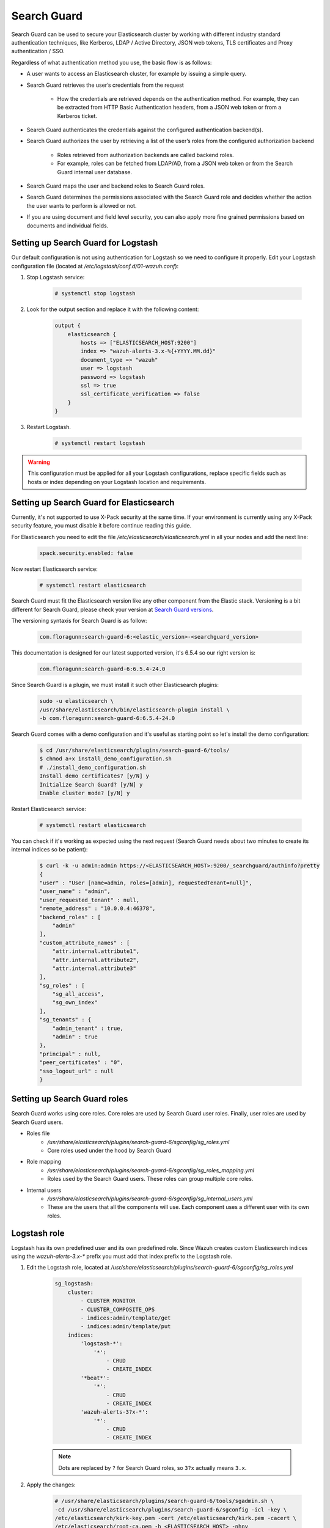 .. Copyright (C) 2018 Wazuh, Inc.

.. _searchguard:

Search Guard
============

Search Guard can be used to secure your Elasticsearch cluster by working with different industry standard authentication techniques, like Kerberos, LDAP / Active Directory, JSON web tokens, TLS certificates and Proxy authentication / SSO.

Regardless of what authentication method you use, the basic flow is as follows:

- A user wants to access an Elasticsearch cluster, for example by issuing a simple query.

- Search Guard retrieves the user’s credentials from the request

    - How the credentials are retrieved depends on the authentication method. For example, they can be extracted from HTTP Basic Authentication headers, from a JSON web token or from a Kerberos ticket.

- Search Guard authenticates the credentials against the configured authentication backend(s).

- Search Guard authorizes the user by retrieving a list of the user’s roles from the configured authorization backend

    - Roles retrieved from authorization backends are called backend roles.

    - For example, roles can be fetched from LDAP/AD, from a JSON web token or from the Search Guard internal user database.

- Search Guard maps the user and backend roles to Search Guard roles.

- Search Guard determines the permissions associated with the Search Guard role and decides whether the action the user wants to perform is allowed or not.

- If you are using document and field level security, you can also apply more fine grained permissions based on documents and individual fields.

Setting up Search Guard for Logstash
^^^^^^^^^^^^^^^^^^^^^^^^^^^^^^^^^^^^

Our default configuration is not using authentication for Logstash so we need to configure it properly. Edit your Logstash configuration file (located at */etc/logstash/conf.d/01-wazuh.conf*):

1. Stop Logstash service:

    .. code-block:: none

        # systemctl stop logstash

2. Look for the output section and replace it with the following content:

    .. code-block:: none

        output {
            elasticsearch {
                hosts => ["ELASTICSEARCH_HOST:9200"]
                index => "wazuh-alerts-3.x-%{+YYYY.MM.dd}"
                document_type => "wazuh"
                user => logstash
                password => logstash
                ssl => true
                ssl_certificate_verification => false
            }
        }

3. Restart Logstash.

    .. code-block:: none

        # systemctl restart logstash

.. warning::

    This configuration must be applied for all your Logstash configurations, replace specific fields such as hosts or index depending on your Logstash location and requirements.

Setting up Search Guard for Elasticsearch
^^^^^^^^^^^^^^^^^^^^^^^^^^^^^^^^^^^^^^^^^

Currently, it's not supported to use X-Pack security at the same time. If your environment is currently using any X-Pack security feature, you must disable it before continue reading this guide.

For Elasticsearch you need to edit the file */etc/elasticsearch/elasticsearch.yml* in all your nodes and add the next line:

    .. code-block:: none
        
        xpack.security.enabled: false 

Now restart Elasticsearch service:

    .. code-block:: none

        # systemctl restart elasticsearch

Search Guard must fit the Elasticsearch version like any other component from the Elastic stack. Versioning is a bit different for Search Guard, please check your version at `Search Guard versions <https://docs.search-guard.com/latest/search-guard-versions>`_.

The versioning syntaxis for Search Guard is as follow:

    .. code-block:: none

        com.floragunn:search-guard-6:<elastic_version>-<searchguard_version>

This documentation is designed for our latest supported version, it's 6.5.4 so our right version is:

    .. code-block:: none

        com.floragunn:search-guard-6:6.5.4-24.0

Since Search Guard is a plugin, we must install it such other Elasticsearch plugins:

    .. code-block:: none

        sudo -u elasticsearch \
        /usr/share/elasticsearch/bin/elasticsearch-plugin install \
        -b com.floragunn:search-guard-6:6.5.4-24.0

Search Guard comes with a demo configuration and it's useful as starting point so let's install the demo configuration:

    .. code-block:: none

        $ cd /usr/share/elasticsearch/plugins/search-guard-6/tools/
        $ chmod a+x install_demo_configuration.sh
        # ./install_demo_configuration.sh
        Install demo certificates? [y/N] y
        Initialize Search Guard? [y/N] y
        Enable cluster mode? [y/N] y

Restart Elasticsearch service:

    .. code-block:: none

        # systemctl restart elasticsearch

You can check if it's working as expected using the next request (Search Guard needs about two minutes to create its internal indices so be patient):

    .. code-block:: none

        $ curl -k -u admin:admin https://<ELASTICSEARCH_HOST>:9200/_searchguard/authinfo?pretty
        {
        "user" : "User [name=admin, roles=[admin], requestedTenant=null]",
        "user_name" : "admin",
        "user_requested_tenant" : null,
        "remote_address" : "10.0.0.4:46378",
        "backend_roles" : [
            "admin"
        ],
        "custom_attribute_names" : [
            "attr.internal.attribute1",
            "attr.internal.attribute2",
            "attr.internal.attribute3"
        ],
        "sg_roles" : [
            "sg_all_access",
            "sg_own_index"
        ],
        "sg_tenants" : {
            "admin_tenant" : true,
            "admin" : true
        },
        "principal" : null,
        "peer_certificates" : "0",
        "sso_logout_url" : null
        }

Setting up Search Guard roles
^^^^^^^^^^^^^^^^^^^^^^^^^^^^^

Search Guard works using core roles. Core roles are used by Search Guard user roles. Finally, user roles are used by Search Guard users. 

- Roles file
    - */usr/share/elasticsearch/plugins/search-guard-6/sgconfig/sg_roles.yml*
    - Core roles used under the hood by Search Guard
- Role mapping 
    - */usr/share/elasticsearch/plugins/search-guard-6/sgconfig/sg_roles_mapping.yml*
    - Roles used by the Search Guard users. These roles can group multiple core roles.
- Internal users
    - */usr/share/elasticsearch/plugins/search-guard-6/sgconfig/sg_internal_users.yml*
    - These are the users that all the components will use. Each component uses a different user with its own roles. 

Logstash role
^^^^^^^^^^^^^

Logstash has its own predefined user and its own predefined role. Since Wazuh creates custom Elasticsearch indices using the *wazuh-alerts-3.x-\** prefix you must add that index prefix to the Logstash role.

1. Edit the Logstash role, located at */usr/share/elasticsearch/plugins/search-guard-6/sgconfig/sg_roles.yml*

    .. code-block:: none

        sg_logstash:
            cluster:
                - CLUSTER_MONITOR
                - CLUSTER_COMPOSITE_OPS
                - indices:admin/template/get
                - indices:admin/template/put
            indices:
                'logstash-*':
                    '*':
                        - CRUD
                        - CREATE_INDEX
                '*beat*': 
                    '*':
                        - CRUD
                        - CREATE_INDEX
                'wazuh-alerts-3?x-*':
                    '*':
                        - CRUD
                        - CREATE_INDEX

    .. note::
        Dots are replaced by ``?`` for Search Guard roles, so ``3?x`` actually means ``3.x``.

2. Apply the changes:

    .. code-block:: none

        # /usr/share/elasticsearch/plugins/search-guard-6/tools/sgadmin.sh \ 
        -cd /usr/share/elasticsearch/plugins/search-guard-6/sgconfig -icl -key \
        /etc/elasticsearch/kirk-key.pem -cert /etc/elasticsearch/kirk.pem -cacert \
        /etc/elasticsearch/root-ca.pem -h <ELASTICSEARCH_HOST> -nhnv

    .. warning::

        In production environments flag `-nhnv` is not recommended because it ignores certificate issues.

3. Restart Elasticsearch and Logstash services:

    .. code-block:: none

        # systemctl restart elasticsearch
        # systemctl restart logstash

At this point you have your Elasticsearch cluster secured using `user:password` authentication and encrypted communication. This means any Logstash pointing to some Elasticsearch node must be authenticated. Also, any request to the Elasticsearch API must use `https` plus `user:password` authentication.

See `roles permissions <https://docs.search-guard.com/latest/roles-permissions>`_ for details.

Setting up Search Guard for Kibana
^^^^^^^^^^^^^^^^^^^^^^^^^^^^^^^^^^

Currently, it's not supported to use X-Pack security at the same time. If your environment is currently using any X-Pack security feature, you must disable it before continue reading this guide.

For Kibana you need to edit the file */etc/kibana/kibana.yml* and add the next line:

    .. code-block:: none

        xpack.security.enabled: false 

Now restart Kibana service:

    .. code-block:: none

        # systemctl restart kibana

Kibana needs the Search Guard plugin too. Plugin versioning works like Elasticsearch plugins versioning, this means you must fit exactly your Kibana version. 

1. Install the plugin as usual:

    .. code-block:: none

        $ sudo -u kibana NODE_OPTIONS="--max-old-space-size=3072" /usr/share/kibana/bin/kibana-plugin install https://search.maven.org/remotecontent?filepath=com/floragunn/search-guard-kibana-plugin/6.5.4-17/search-guard-kibana-plugin-6.5.4-17.zip

2. Edit the Kibana configuration file, it's located at */etc/kibana/kibana.yml*, add the following lines:

    .. code-block:: none

        # Elasticsearch URL
        elasticsearch.url: "https://<ELASTICSEARCH_HOST>:9200" 

        # Credentials
        elasticsearch.username: "admin" 
        elasticsearch.password: "admin"

        # Disable SSL verification because we use self-signed demo certificates
        elasticsearch.ssl.verificationMode: none 

        # Whitelist the Search Guard Multi Tenancy Header
        elasticsearch.requestHeadersWhitelist: [ "Authorization" , "sgtenant" ]

Now you can access your Kibana UI as usual and it will prompt for a login. You can access it using the already existing one user named `admin`. 

Next steps we'll learn how to define new Kibana UI users and how to define specific roles for all of them depending on their needs.

See `Kibana Search Guard plugin <https://search.maven.org/search?q=g:com.floragunn%20AND%20a:search-guard-kibana-plugin>`_ for details.

Kibana UI and the Wazuh app
^^^^^^^^^^^^^^^^^^^^^^^^^^^

The Wazuh app needs to manage `.wazuh` and `.wazuh-version` indices in order to work properly. The index `.wazuh-version` is used by the server side. The index `.wazuh` stores Wazuh API entries.

.. warning::

    Follow the next steps at only one master node from your Elasticsearch cluster. 

**Wazuh app user**

1. Create a new Search Guard core role in */usr/share/elasticsearch/plugins/search-guard-6/sgconfig/sg_roles.yml*

    .. code-block:: none

        sg_wazuh_admin:
            cluster:
            - indices:data/read/mget
            - indices:data/read/msearch
            - indices:data/read/search
            - indices:data/read/field_caps
            - CLUSTER_COMPOSITE_OPS
            indices:
            '?kiban*':
                '*':
                - MANAGE
                - INDEX
                - READ
                - DELETE
            '?wazuh':
                '*':
                - MANAGE
                - INDEX
                - READ
                - DELETE      
            '?wazuh-version':
                '*':
                - MANAGE
                - INDEX
                - READ
                - DELETE

            'wazuh-alerts-3?x-*':
                '*':
                - indices:admin/mappings/fields/get
                - indices:admin/validate/query
                - indices:data/read/search
                - indices:data/read/msearch
                - indices:data/read/field_stats
                - indices:data/read/field_caps
                - READ
                - SEARCH            
            
            'wazuh-monitoring*':
                '*':
                - indices:admin/mappings/fields/get
                - indices:admin/validate/query
                - indices:data/read/search
                - indices:data/read/msearch
                - indices:data/read/field_stats
                - indices:data/read/field_caps
                - READ
                - SEARCH

2. Create a hash for your password

    .. code-block:: none

        bash /usr/share/elasticsearch/plugins/search-guard-6/tools/hash.sh -p yourpassword

3. Create a new user in */usr/share/elasticsearch/plugins/search-guard-6/sgconfig/sg_internal_users.yml* using the hash from step 2.

    .. code-block:: none

        wazuhadmin:
            hash: $2a$12$VcCDgh2NDk07JGN0rjGbM.Ad41qVR/YFJcgHp0UGns5JDymv..TOG
            roles:
            - wazuhadmin_role

4. Set the role mapping for Search Guard roles in */usr/share/elasticsearch/plugins/search-guard-6/sgconfig/sg_roles_mapping.yml*

    .. code-block:: none

        sg_wazuh_admin:
            backendroles:
            - wazuhadmin_role

5. Apply the changes:

    .. code-block:: none

        # /usr/share/elasticsearch/plugins/search-guard-6/tools/sgadmin.sh \ 
        -cd /usr/share/elasticsearch/plugins/search-guard-6/sgconfig -icl -key \
        /etc/elasticsearch/kirk-key.pem -cert /etc/elasticsearch/kirk.pem -cacert \
        /etc/elasticsearch/root-ca.pem -h <ELASTICSEARCH_HOST> -nhnv 

**Brief summary for Kibana**

Now you have two Kibana users:

- The Kibana server uses the predefined `admin` user from Search Guard (*/etc/kibana/kibana.yml*).
- The Kibana UI `wazuhadmin` user can see all and modify `.wazuh` index.

How it goes in the Wazuh app?
^^^^^^^^^^^^^^^^^^^^^^^^^^^^^

The main difference is that you now must log in before entering Kibana. Also keep in mind that if the user is not allowed for certain indices, it can't use them on Kibana.

.. thumbnail:: ../../images/kibana-app/searchguard/searchguard-01.png
    :align: center
    :width: 100%

Reference
^^^^^^^^^

- https://docs.search-guard.com
- https://github.com/floragunncom/search-guard
